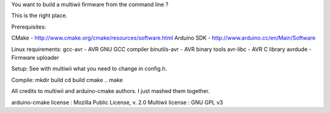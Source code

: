 You want to build a multiwii firmware from the command line ?

This is the right place.

Prerequisites:

CMake - http://www.cmake.org/cmake/resources/software.html
Arduino SDK - http://www.arduino.cc/en/Main/Software

Linux requirements:
gcc-avr - AVR GNU GCC compiler
binutils-avr - AVR binary tools
avr-libc - AVR C library
avrdude - Firmware uploader

Setup:
See with multiwii what you need to change in config.h.

Compile:
mkdir build
cd build
cmake ..
make

All credits to multiwii and arduino-cmake authors. I just mashed them together.

arduino-cmake license :  Mozilla Public License, v. 2.0
Multiwii license : GNU GPL v3

